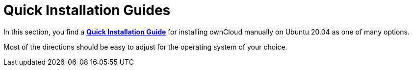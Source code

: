 = Quick Installation Guides

In this section, you find a xref:installation/quick_guides/ubuntu_20_04.adoc[*Quick Installation Guide*] for installing ownCloud manually on Ubuntu 20.04 as one of many options.

Most of the directions should be easy to adjust for the operating system of your choice.

